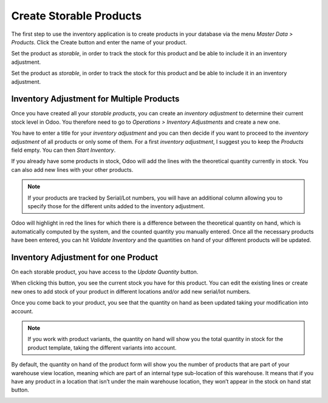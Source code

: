 ========================
Create Storable Products
========================

The first step to use the inventory application is to create products in
your database via the menu *Master Data > Products*. Click the Create
button and enter the name of your product.

.. image:: media/initial_stock_01.png
    :align: center

Set the product as *storable*, in order to track the stock for this
product and be able to include it in an inventory adjustment.

.. image:: media/initial_stock_02.png
    :align: center

Set the product as *storable*, in order to track the stock for this
product and be able to include it in an inventory adjustment.

.. image:: media/initial_stock_02.png
    :align: center

Inventory Adjustment for Multiple Products
==========================================

Once you have created all your *storable products*, you can create an
*inventory adjustment* to determine their current stock level in Odoo.
You therefore need to go to *Operations > Inventory Adjustments* and
create a new one.

.. image:: media/initial_stock_03.png
    :align: center

You have to enter a title for your *inventory adjustment* and you can
then decide if you want to proceed to the *inventory adjustment* of
all products or only some of them. For a first *inventory adjustment*,
I suggest you to keep the *Products* field empty. You can then *Start
Inventory*.

.. image:: media/initial_stock_04.png
    :align: center

If you already have some products in stock, Odoo will add the lines with
the theoretical quantity currently in stock. You can also add new lines
with your other products.

.. image:: media/initial_stock_05.png
    :align: center

.. note::
         If your products are tracked by Serial/Lot numbers, you will have an
         additional column allowing you to specify those for the different units
         added to the inventory adjustment.

Odoo will highlight in red the lines for which there is a difference
between the theoretical quantity on hand, which is automatically
computed by the system, and the counted quantity you manually entered.
Once all the necessary products have been entered, you can hit
*Validate Inventory* and the quantities on hand of your different
products will be updated.

Inventory Adjustment for one Product
====================================

On each storable product, you have access to the *Update Quantity*
button.

.. image:: media/initial_stock_06.png
    :align: center

When clicking this button, you see the current stock you have for this
product. You can edit the existing lines or create new ones to add stock
of your product in different locations and/or add new serial/lot
numbers.

.. image:: media/initial_stock_07.png
    :align: center

Once you come back to your product, you see that the quantity on hand as
been updated taking your modification into account.

.. image:: media/initial_stock_08.png
    :align: center

.. note::
         If you work with product variants, the quantity on hand will show you
         the total quantity in stock for the product template, taking the
         different variants into account.

By default, the quantity on hand of the product form will show you the
number of products that are part of your warehouse view location,
meaning which are part of an internal type sub-location of this
warehouse. It means that if you have any product in a location that
isn’t under the main warehouse location, they won’t appear in the stock
on hand stat button.

.. image:: media/initial_stock_09.png
    :align: center